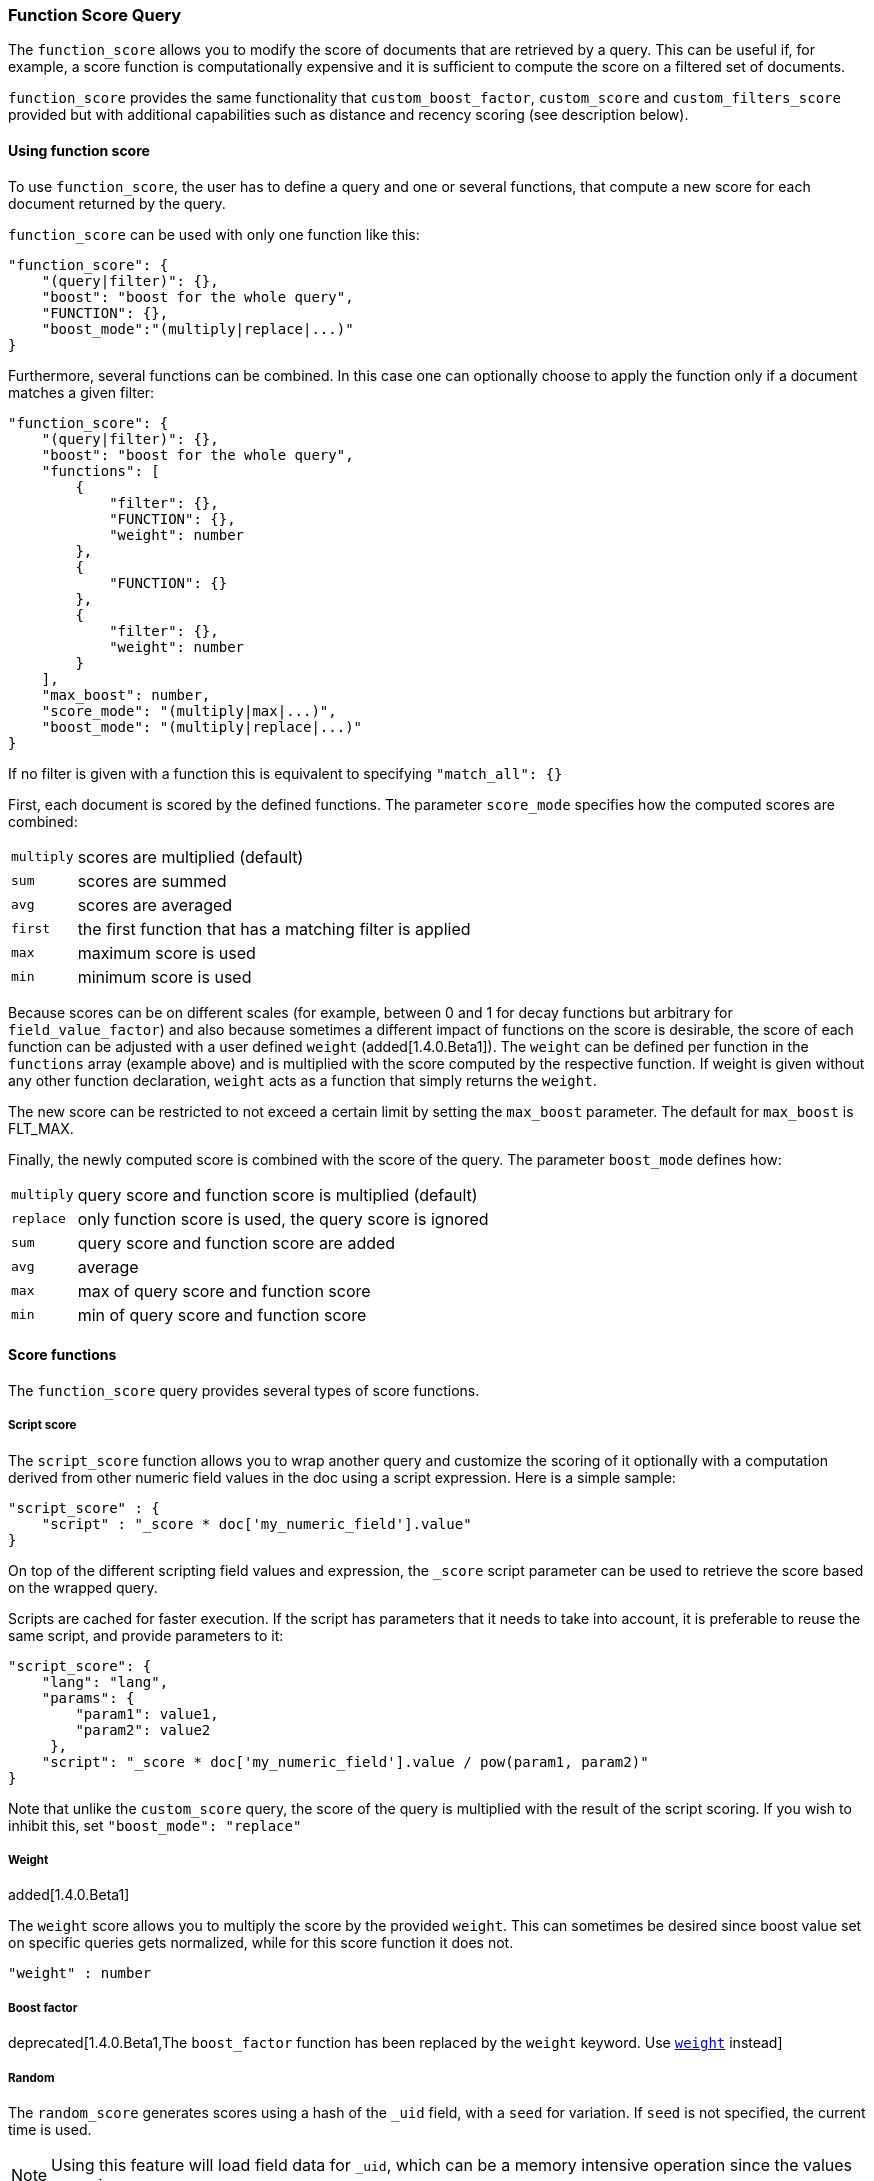 [[query-dsl-function-score-query]]
=== Function Score Query

The `function_score` allows you to modify the score of documents that are
retrieved by a query. This can be useful if, for example, a score
function is computationally expensive and it is sufficient to compute
the score on a filtered set of documents.

`function_score` provides the same functionality that
`custom_boost_factor`, `custom_score` and
`custom_filters_score` provided
but with additional capabilities such as distance and recency scoring (see description below).

==== Using function score

To use `function_score`, the user has to define a query and one or
several functions, that compute a new score for each document returned
by the query.

`function_score` can be used with only one function like this:

[source,js]
--------------------------------------------------
"function_score": {
    "(query|filter)": {},
    "boost": "boost for the whole query",
    "FUNCTION": {},
    "boost_mode":"(multiply|replace|...)"
}
--------------------------------------------------

Furthermore, several functions can be combined. In this case one can
optionally choose to apply the function only if a document matches a
given filter:

[source,js]
--------------------------------------------------
"function_score": {
    "(query|filter)": {},
    "boost": "boost for the whole query",
    "functions": [
        {
            "filter": {},
            "FUNCTION": {},
            "weight": number
        },
        {
            "FUNCTION": {}
        },
        {
            "filter": {},
            "weight": number
        }
    ],
    "max_boost": number,
    "score_mode": "(multiply|max|...)",
    "boost_mode": "(multiply|replace|...)"
}
--------------------------------------------------

If no filter is given with a function this is equivalent to specifying
`"match_all": {}`

First, each document is scored by the defined functions. The parameter
`score_mode` specifies how the computed scores are combined:

[horizontal]
`multiply`::    scores are multiplied (default)
`sum`::         scores are summed
`avg`::         scores are averaged
`first`::       the first function that has a matching filter
                is applied
`max`::         maximum score is used
`min`::         minimum score is used

Because scores can be on different scales (for example, between 0 and 1 for decay functions but arbitrary for `field_value_factor`) and also because sometimes a different impact of functions on the score is desirable, the score of each function can be adjusted with a user defined `weight` (added[1.4.0.Beta1]). The `weight` can be defined per function in the `functions` array (example above) and is multiplied with the score computed by the respective function.
If weight is given without any other function declaration, `weight` acts as a function that simply returns the `weight`.

The new score can be restricted to not exceed a certain limit by setting
the `max_boost` parameter. The default for `max_boost` is FLT_MAX.

Finally, the newly computed score is combined with the score of the
query. The parameter `boost_mode` defines how:

[horizontal]
`multiply`::    query score and function score is multiplied (default)
`replace`::     only function score is used, the query score is ignored
`sum`::         query score and function score are added
`avg`::         average
`max`::         max of query score and function score
`min`::         min of query score and function score


==== Score functions

The `function_score` query provides several types of score functions.

===== Script score

The `script_score` function allows you to wrap another query and customize
the scoring of it optionally with a computation derived from other numeric
field values in the doc using a script expression. Here is a
simple sample:

[source,js]
--------------------------------------------------
"script_score" : {
    "script" : "_score * doc['my_numeric_field'].value"
}
--------------------------------------------------

On top of the different scripting field values and expression, the
`_score` script parameter can be used to retrieve the score based on the
wrapped query.

Scripts are cached for faster execution. If the script has parameters
that it needs to take into account, it is preferable to reuse the same
script, and provide parameters to it:

[source,js]
--------------------------------------------------
"script_score": {
    "lang": "lang",
    "params": {
        "param1": value1,
        "param2": value2
     },
    "script": "_score * doc['my_numeric_field'].value / pow(param1, param2)"
}
--------------------------------------------------

Note that unlike the `custom_score` query, the
score of the query is multiplied with the result of the script scoring. If
you wish to inhibit this, set `"boost_mode": "replace"`

[[function-score-weight]]
===== Weight

added[1.4.0.Beta1]

The `weight` score allows you to multiply the score by the provided
`weight`. This can sometimes be desired since boost value set on
specific queries gets normalized, while for this score function it does
not.

[source,js]
--------------------------------------------------
"weight" : number
--------------------------------------------------

===== Boost factor

deprecated[1.4.0.Beta1,The `boost_factor` function has been replaced by the `weight` keyword.  Use <<function-score-weight,`weight`>> instead]

===== Random

The `random_score` generates scores using a hash of the `_uid` field,
with a `seed` for variation. If `seed` is not specified, the current
time is used.

NOTE: Using this feature will load field data for `_uid`, which can
be a memory intensive operation since the values are unique.

[source,js]
--------------------------------------------------
"random_score": {
    "seed" : number
}
--------------------------------------------------

===== Field Value factor

The `field_value_factor` function allows you to use a field from a document to
influence the score. It's similar to using the `script_score` function, however,
it avoids the overhead of scripting. If used on a multi-valued field, only the
first value of the field is used in calculations.

As an example, imagine you have a document indexed with a numeric `popularity`
field and wish to influence the score of a document with this field, an example
doing so would look like:

[source,js]
--------------------------------------------------
"field_value_factor": {
  "field": "popularity",
  "factor": 1.2,
  "modifier": "sqrt"
}
--------------------------------------------------

Which will translate into the following formula for scoring:

`sqrt(1.2 * doc['popularity'].value)`

There are a number of options for the `field_value_factor` function:

[cols="<,<",options="header",]
|=======================================================================
| Parameter |Description
|`field` |Field to be extracted from the document.
|`factor` |Optional factor to multiply the field value with, defaults to 1.
|`modifier` |Modifier to apply to the field value, can be one of: `none`, `log`,
 `log1p`, `log2p`, `ln`, `ln1p`, `ln2p`, `square`, `sqrt`, or `reciprocal`.
 Defaults to `none`.
|=======================================================================

Keep in mind that taking the log() of 0, or the square root of a negative number
is an illegal operation, and an exception will be thrown. Be sure to limit the
values of the field with a range filter to avoid this, or use `log1p` and
`ln1p`.

===== Decay functions

Decay functions score a document with a function that decays depending
on the distance of a numeric field value of the document from a user
given origin. This is similar to a range query, but with smooth edges
instead of boxes.

To use distance scoring on a query that has numerical fields, the user
has to define an `origin` and a `scale` for each field. The `origin`
is needed to define the ``central point'' from which the distance
is calculated, and the `scale` to define the rate of decay. The
decay function is specified as

[source,js]
--------------------------------------------------
"DECAY_FUNCTION": {
    "FIELD_NAME": {
          "origin": "11, 12",
          "scale": "2km",
          "offset": "0km",
          "decay": 0.33
    }
}
--------------------------------------------------

where `DECAY_FUNCTION` can be "linear", "exp" and "gauss" (see below). The specified field must be a numeric field. In the above example, the field is a <<mapping-geo-point-type>> and origin can be provided in geo format. `scale` and `offset` must be given with a unit in this case. If your field is a date field, you can set `scale` and `offset` as days, weeks, and so on. Example:

[source,js]
--------------------------------------------------
    "DECAY_FUNCTION": {
        "FIELD_NAME": {
              "origin": "2013-09-17",
              "scale": "10d",
              "offset": "5d",
              "decay" : 0.5
        }
    }
--------------------------------------------------


The format of the origin depends on the <<mapping-date-format>> defined in your mapping. If you do not define the origin, the current time is used.


The `offset` and `decay` parameters are optional.

[horizontal]
`origin`::
    The point of origin used for calculating distance. Must be given as a
    number for numeric field, date for date fields and geo point for geo fields.
    Required for geo and numeric field. For date fields the default is `now`. Date
    math (for example `now-1h`) is supported for origin.

`scale`::
    Required for all types. Defines the distance from origin at which the computed
    score will equal `decay` parameter. For geo fields: Can be defined as number+unit (1km, 12m,...).
    Default unit is meters. For date fields: Can to be defined as a number+unit ("1h", "10d",...).
    Default unit is milliseconds. For numeric field: Any number.

`offset`::
    If an `offset` is defined, the decay function will only compute the
    decay function for documents with a distance greater that the defined
    `offset`. The default is 0.

`decay`::
    The `decay` parameter defines how documents are scored at the distance
    given at `scale`. If no `decay` is defined, documents at the distance
    `scale` will be scored 0.5.

In the first example, your documents might represents hotels and contain a geo
location field. You want to compute a decay function depending on how
far the hotel is from a given location. You might not immediately see
what scale to choose for the gauss function, but you can say something
like: "At a distance of 2km from the desired location, the score should
be reduced by one third."
The parameter "scale" will then be adjusted automatically to assure that
the score function computes a score of 0.5 for hotels that are 2km away
from the desired location.


In the second example, documents with a field value between 2013-09-12 and 2013-09-22 would get a weight of 1.0 and documents which are 15 days from that date a weight of 0.5.



The `DECAY_FUNCTION` determines the shape of the decay:

[horizontal]
`gauss`::

Normal decay, computed as:
+
image:images/Gaussian.png[]

where image:images/sigma.png[] is computed to assure that the score takes the value `decay` at distance `scale` from `origin`+-`offset`

image:images/sigma_calc.png[]

[horizontal]
`exp`::

Exponential decay, computed as:
+
image:images/Exponential.png[]

where again the parameter image:images/lambda.png[] is computed to assure that the score takes the value `decay` at distance `scale` from `origin`+-`offset`

image:images/lambda_calc.png[]

[horizontal]
`linear`::

Linear decay, computed as:
+
image:images/Linear.png[].


where again the parameter `s` is computed to assure that the score takes the value `decay` at distance `scale` from `origin`+-`offset`

image:images/s_calc.png[]

In contrast to the normal and exponential decay, this function actually
sets the score to 0 if the field value exceeds twice the user given
scale value.

For single functions the three decay functions together with their parameters can be visualized like this (the field in this example called "age"):

image:images/decay_2d.png[width=600]

===== Multiple values:

If a field used for computing the decay contains multiple values, per default the value closest to the origin is chosen for determining the distance.
This can be changed by setting `multi_value_mode`.

[horizontal]
`min`:: Distance is the minimum distance
`max`:: Distance is the maximum distance
`avg`:: Distance is the average distance
`sum`:: Distance is the sum of all distances

Example:

[source,js]
--------------------------------------------------
    "DECAY_FUNCTION": {
        "FIELD_NAME": {
              "origin": ...,
              "scale": ...
        },
        "multi_value_mode": "avg"
    }
--------------------------------------------------



==== Detailed example

Suppose you are searching for a hotel in a certain town. Your budget is
limited. Also, you would like the hotel to be close to the town center,
so the farther the hotel is from the desired location the less likely
you are to check in.

You would like the query results that match your criterion (for
example, "hotel, Nancy, non-smoker") to be scored with respect to
distance to the town center and also the price.

Intuitively, you would like to define the town center as the origin and
maybe you are willing to walk 2km to the town center from the hotel. +
In this case your *origin* for the location field is the town center
and the *scale* is ~2km.

If your budget is low, you would probably prefer something cheap above
something expensive.  For the price field, the *origin* would be 0 Euros
and the *scale* depends on how much you are willing to pay, for example 20 Euros.

In this example, the fields might be called "price" for the price of the
hotel and "location" for the coordinates of this hotel.

The function for `price` in this case would be

[source,js]
--------------------------------------------------
"DECAY_FUNCTION": {
    "price": {
          "origin": "0",
          "scale": "20"
    }
}
--------------------------------------------------

and for `location`:

[source,js]
--------------------------------------------------

"DECAY_FUNCTION": {
    "location": {
          "origin": "11, 12",
          "scale": "2km"
    }
}
--------------------------------------------------

where `DECAY_FUNCTION` can be "linear", "exp" and "gauss".

Suppose you want to multiply these two functions on the original score,
the request would look like this:

[source,js]
--------------------------------------------------
curl 'localhost:9200/hotels/_search/' -d '{
"query": {
    "function_score": {
        "functions": [
            {
                "DECAY_FUNCTION": {
                    "price": {
                        "origin": "0",
                        "scale": "20"
                    }
                }
            },
            {
                "DECAY_FUNCTION": {
                    "location": {
                        "origin": "11, 12",
                        "scale": "2km"
                    }
                }
            }
        ],
        "query": {
            "match": {
                "properties": "balcony"
            }
        },
        "score_mode": "multiply"
    }
}
}'
--------------------------------------------------

Next, we show how the computed score looks like for each of the three
possible decay functions.

[[_normal_decay_keyword_literal_gauss_literal]]
===== Normal decay, keyword `gauss`

When choosing `gauss` as the decay function in the above example, the
contour and surface plot of the multiplier looks like this:

image::https://f.cloud.github.com/assets/4320215/768157/cd0e18a6-e898-11e2-9b3c-f0145078bd6f.png[width="700px"]

image::https://f.cloud.github.com/assets/4320215/768160/ec43c928-e898-11e2-8e0d-f3c4519dbd89.png[width="700px"]

Suppose your original search results matches three hotels :

* "Backback Nap"
* "Drink n Drive"
* "BnB Bellevue".

"Drink n Drive" is pretty far from your defined location (nearly 2 km)
and is not too cheap (about 13 Euros) so it gets a low factor a factor
of 0.56. "BnB Bellevue" and "Backback Nap" are both pretty close to the
defined location but "BnB Bellevue" is cheaper, so it gets a multiplier
of 0.86 whereas "Backpack Nap" gets a value of 0.66.

[[_exponential_decay_keyword_literal_exp_literal]]
===== Exponential decay, keyword `exp`

When choosing `exp` as the decay function in the above example, the
contour and surface plot of the multiplier looks like this:

image::https://f.cloud.github.com/assets/4320215/768161/082975c0-e899-11e2-86f7-174c3a729d64.png[width="700px"]

image::https://f.cloud.github.com/assets/4320215/768162/0b606884-e899-11e2-907b-aefc77eefef6.png[width="700px"]

[[_linear_decay_keyword_literal_linear_literal]]
===== Linear' decay, keyword `linear`

When choosing `linear` as the decay function in the above example, the
contour and surface plot of the multiplier looks like this:

image::https://f.cloud.github.com/assets/4320215/768164/1775b0ca-e899-11e2-9f4a-776b406305c6.png[width="700px"]

image::https://f.cloud.github.com/assets/4320215/768165/19d8b1aa-e899-11e2-91bc-6b0553e8d722.png[width="700px"]

==== Supported fields for decay functions

Only single valued numeric fields, including time and geo locations,
are supported.

==== What if a field is missing?

If the numeric field is missing in the document, the function will
return 1.

[[_relation_to_literal_custom_boost_literal_literal_custom_score_literal_and_literal_custom_filters_score_literal]]
==== Relation to `custom_boost`, `custom_score` and `custom_filters_score`

The `custom_boost_factor` query

[source,js]
--------------------------------------------------
"custom_boost_factor": {
    "boost_factor": 5.2,
    "query": {...}
}
--------------------------------------------------

becomes

[source,js]
--------------------------------------------------
"function_score": {
    "weight": 5.2,
    "query": {...}
}
--------------------------------------------------

The `custom_score` query

[source,js]
--------------------------------------------------
"custom_score": {
    "params": {
        "param1": 2,
        "param2": 3.1
    },
    "query": {...},
    "script": "_score * doc['my_numeric_field'].value / pow(param1, param2)"
}
--------------------------------------------------

becomes

[source,js]
--------------------------------------------------
"function_score": {
    "boost_mode": "replace",
    "query": {...},
    "script_score": {
        "params": {
            "param1": 2,
            "param2": 3.1
        },
        "script": "_score * doc['my_numeric_field'].value / pow(param1, param2)"
    }
}
--------------------------------------------------

and the `custom_filters_score`

[source,js]
--------------------------------------------------
"custom_filters_score": {
    "filters": [
        {
            "boost": "3",
            "filter": {...}
        },
        {
            "filter": {...},
            "script": "_score * doc['my_numeric_field'].value / pow(param1, param2)"
        }
    ],
    "params": {
        "param1": 2,
        "param2": 3.1
    },
    "query": {...},
    "score_mode": "first"
}
--------------------------------------------------

becomes:

[source,js]
--------------------------------------------------
"function_score": {
    "functions": [
        {
            "weight": "3",
            "filter": {...}
        },
        {
            "filter": {...},
            "script_score": {
                "params": {
                    "param1": 2,
                    "param2": 3.1
                },
                "script": "_score * doc['my_numeric_field'].value / pow(param1, param2)"
            }
        }
    ],
    "query": {...},
    "score_mode": "first"
}
--------------------------------------------------
